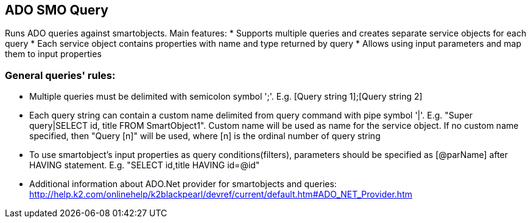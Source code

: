 == ADO SMO Query

Runs ADO queries against smartobjects. Main features:
* Supports multiple queries and creates separate service objects for each query
* Each service object contains properties with name and type returned by query
* Allows using input parameters and map them to input properties
  
=== General queries' rules:

* Multiple queries must be delimited with semicolon symbol ';'. E.g. [Query string 1];[Query string 2]
* Each query string can contain a custom name delimited from query command with pipe symbol '|'. E.g. "Super query|SELECT id, title FROM SmartObject1". Custom name will be used as name for the service object. If no custom name specified, then "Query [n]" will be used, where [n] is the ordinal number of query string
* To use smartobject's input properties as query conditions(filters), parameters should be specified as [@parName] after HAVING statement. E.g. "SELECT id,title HAVING id=@id"
* Additional information about ADO.Net provider for smartobjects and queries: http://help.k2.com/onlinehelp/k2blackpearl/devref/current/default.htm#ADO_NET_Provider.htm
